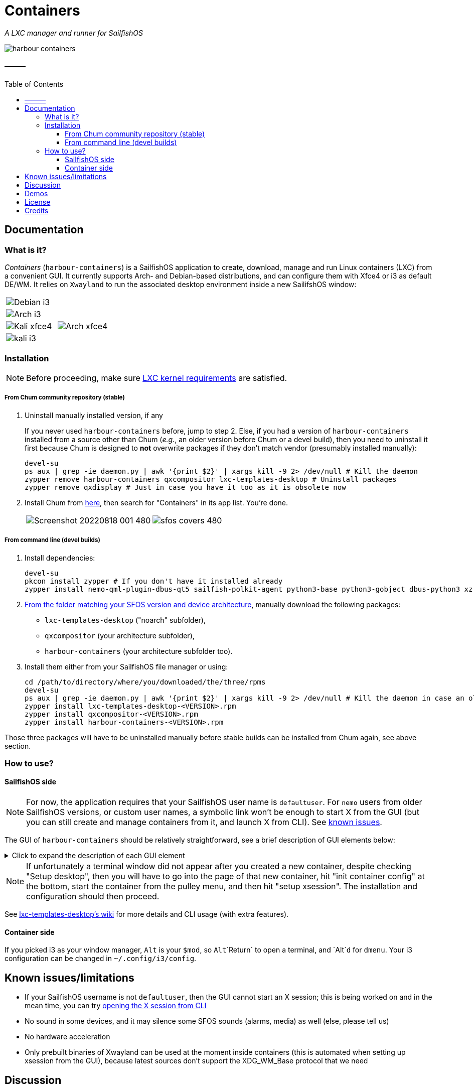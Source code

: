 :toc:
:toc-placement!:
:toclevels: 4

= Containers

_A LXC manager and runner for SailfishOS_

image::https://raw.githubusercontent.com/sailfish-containers/harbour-containers/devel-k/icons/172x172/harbour-containers.png[]  

:toc: macro

==== ———
toc::[]

== Documentation

=== What is it?
_Containers_ (`harbour-containers`) is a SailfishOS application to create, download, manage and run Linux containers (LXC) from a convenient GUI. It currently supports Arch- and Debian-based distributions, and can configure them with Xfce4 or i3 as default DE/WM. It relies on `Xwayland` to run the associated desktop environment inside a new SailifshOS window:

[cols="a,a", frame=none, grid=none]
|===
2+|image::pics/debian-i3_800.jpg[Debian i3]
2+|image::pics/arch-i3_800.jpg[Arch i3]
|image::pics/kali-xfce4_800.jpg[Kali xfce4]
|image::pics/arch-xfce4_800.jpg[Arch xfce4]
2+|image::pics/kali-i3_800.jpg[kali i3]
|===

=== Installation
NOTE: Before proceeding, make sure  https://github.com/sailfish-containers/lxc-templates-desktop/wiki/Requirements[LXC kernel requirements] are satisfied.

===== From Chum community repository (stable)
1. Uninstall manually installed version, if any
+
If you never used `harbour-containers` before, jump to step 2. Else, if you had a version of `harbour-containers` installed from a source other than Chum (_e.g._, an older version before Chum or a devel build), then you need to uninstall it first because Chum is designed to *not* overwrite packages if they don't match vendor (presumably installed manually):
+
[source,bash]
----
devel-su
ps aux | grep -ie daemon.py | awk '{print $2}' | xargs kill -9 2> /dev/null # Kill the daemon
zypper remove harbour-containers qxcompositor lxc-templates-desktop # Uninstall packages
zypper remove qxdisplay # Just in case you have it too as it is obsolete now
----
+
[start=2]
2. Install Chum from https://chumrpm.netlify.app/[here], then search for "Containers" in its app list. You're done.
+
[cols="a,a", frame=none, grid=none]
|===
|image::pics/Screenshot_20220818_001_480.png[]
|image::pics/sfos-covers_480.jpg[] 
|===

===== From command line (devel builds)
1. Install dependencies:
+
[source,bash]
----
devel-su
pkcon install zypper # If you don't have it installed already
zypper install nemo-qml-plugin-dbus-qt5 sailfish-polkit-agent python3-base python3-gobject dbus-python3 xz
----
+
[start=2]
2. https://repo.sailfishos.org/obs/home:/kabouik/[From the folder matching your SFOS version and device architecture], manually download the following packages:
 * `lxc-templates-desktop` ("noarch" subfolder),
 * `qxcompositor` (your architecture subfolder),
 * `harbour-containers` (your architecture subfolder too).

3. Install them either from your SailfishOS file manager or using:
+
[source,bash]
----
cd /path/to/directory/where/you/downloaded/the/three/rpms
devel-su
ps aux | grep -ie daemon.py | awk '{print $2}' | xargs kill -9 2> /dev/null # Kill the daemon in case an older version was running
zypper install lxc-templates-desktop-<VERSION>.rpm
zypper install qxcompositor-<VERSION>.rpm
zypper install harbour-containers-<VERSION>.rpm
----

Those three packages will have to be uninstalled manually before stable builds can be installed from Chum again, see above section.

=== How to use?

==== SailfishOS side
NOTE: For now, the application requires that your SailfishOS user name is `defaultuser`. For `nemo` users from older SailfishOS versions, or custom user names, a symbolic link won't be enough to start X from the GUI (but you can still create and manage containers from it, and launch X from CLI). See https://github.com/sailfish-containers/harbour-containers#known-issueslimitations[known issues].

The GUI of `harbour-containers` should be relatively straightforward, see a brief description of GUI elements below:

.Click to expand the description of each GUI element
[%collapsible]
====
`▶ Main page`

    ⨁  icon:: Create a new container (you will need to set a device lock code in SailfishOS settings first), **only Debian-based distributions are supported at the moment**

`*▶ Container creation page*`

    Setup desktop:: Execute a script after container creation to install a basic desktop environment (this can be done later too)

`*▶ Existing container page*`

    attach:: Open a terminal window as `root` within the contained distribution
    X session::  Open a new SailfishOS window showing the X desktop of the distribution, if the desktop was set up first
    mountpoints::  List of the default mount points for the container (you can edit it in `/var/lib/lxc/<container-name>/config`)
    run onboard::  Show a floating icon in the X session that allows opening a virtual keyboard (long press on Return to close it)
    kill Xwayland::  May be necessary to close and reopen (with the "X session" button above" the window showing the desktop environment
    setup xsession::  Run a script to set up your user and password, as well as default settings for your desktop environment (same as "Setup desktop" above in the container creation page)
    init container config::  Run this first after container creation if you didn't check "Setup desktop" in the first place; can only be ran on a stopped container

`*▶ Pulley menus*`

    Settings::  Change container icon, destroy container (this cannot be undone), or set fixed orientation (obsolete)
    Snapshots::  View LXC snapshots created using `lxc-snapshot` (see https://github.com/sailfish-containers/lxc-templates-desktop/wiki[lxc-templates-desktop's wiki])
    Freeze/Unfreeze (all)::  Freeze/Unfreeze container to save resources
    Start/Stop (all)::  Start/stop container
====

NOTE: If unfortunately a terminal window did not appear after you created a new container, despite checking "Setup desktop", then you will have to go into the page of that new container, hit "init container config" at the bottom, start the container from the pulley menu, and then hit "setup xsession". The installation and configuration should then proceed.

See https://github.com/sailfish-containers/lxc-templates-desktop/wiki[lxc-templates-desktop's wiki] for more details and CLI usage (with extra features). 

==== Container side
If you picked i3 as your window manager, `Alt` is your `$mod`, so `Alt`+`Return` to open a terminal, and `Alt`+`d` for `dmenu`. Your i3 configuration can be changed in `~/.config/i3/config`.

== Known issues/limitations

* If your SailfishOS username is not `defaultuser`, then the GUI cannot start an X session; this is being worked on and in the mean time, you can try https://github.com/sailfish-containers/lxc-templates-desktop/wiki/Desktop#start-desktop[opening the X session from CLI]
* No sound in some devices, and it may silence some SFOS sounds (alarms, media) as well (else, please tell us)
* No hardware acceleration
* Only prebuilt binaries of Xwayland can be used at the moment inside containers (this is automated when setting up xsession from the GUI), because latest sources don't support the XDG_WM_Base protocol that we need

== Discussion
See the https://talk.maemo.org/showthread.php?t=101080[TMO thread].

== Demos

* Debian with i3 WM on a Pro1x running SailfishOS, with dynamic rotation (and rotation lock with keyboard opening):
+
image::pics/dynamicorientation.gif[]

* The containers run in their own window alongside SailfishOS:
+
image::pics/99102454-feeae200-25d5-11eb-935f-b846233e8808.gif[]  

* You can run any Linux desktop application that has been compiled for your architecture. See for instance `rofi` and `Darktable` below:
+
image::pics/99102434-fa262e00-25d5-11eb-853f-f203327f9a55.gif[]  

* While LXC containers of desktop Linux distributions are most convenient with a hardware keyboard phone like the F(x)tec Pro1 and Pro1x, `Onboard` is also preinstalled for compatibility with other smartphones:
+
image::pics/99102422-f5fa1080-25d5-11eb-9d74-b7a09c1a9a22.gif[]  

*  More pics:
+
image::pics/EmdbYnRXIAEZlLb_800.jpeg[]
image::pics/EmdbYpVXYAA9Ou6_800.jpeg[]
image::pics/Eo_d7waW4AI17FB_800.jpeg[]
image::pics/FSpmvrBWQAAqPL2_800.jpeg[]

* A video showcasing what LXC containers can do on SailfishOS is available https://youtu.be/-dgD5jci8Dk[here]. Moar videos https://movio.sauru.sh/mobilelinux[here].

== License
This project is proudly licensed under GNU GPLv3.

== Credits
Many thanks to all contributors and testers: 
 
* https://github.com/r3vn[r3vn (main dev)] - https://github.com/g7[g7] - https://github.com/Kabouik[kabouik] - https://github.com/eLtMosen[eLtMosen] - https://github.com/elros34[elros34] - https://github.com/edp17[edp17] - https://github.com/vaskas[vaskas] - https://github.com/sashinfantry[dashinfantry] - https://github.com/hengyedev[HengYeDev]  
* https://www.flaticon.com/free-icons/ship[Container ship icon modified from pongsakornRed's, Flaticon]
* i3 configuration modified from https://github.com/addy-dclxvi/i3-starterpack[addy-dclxvi's starterpack]
